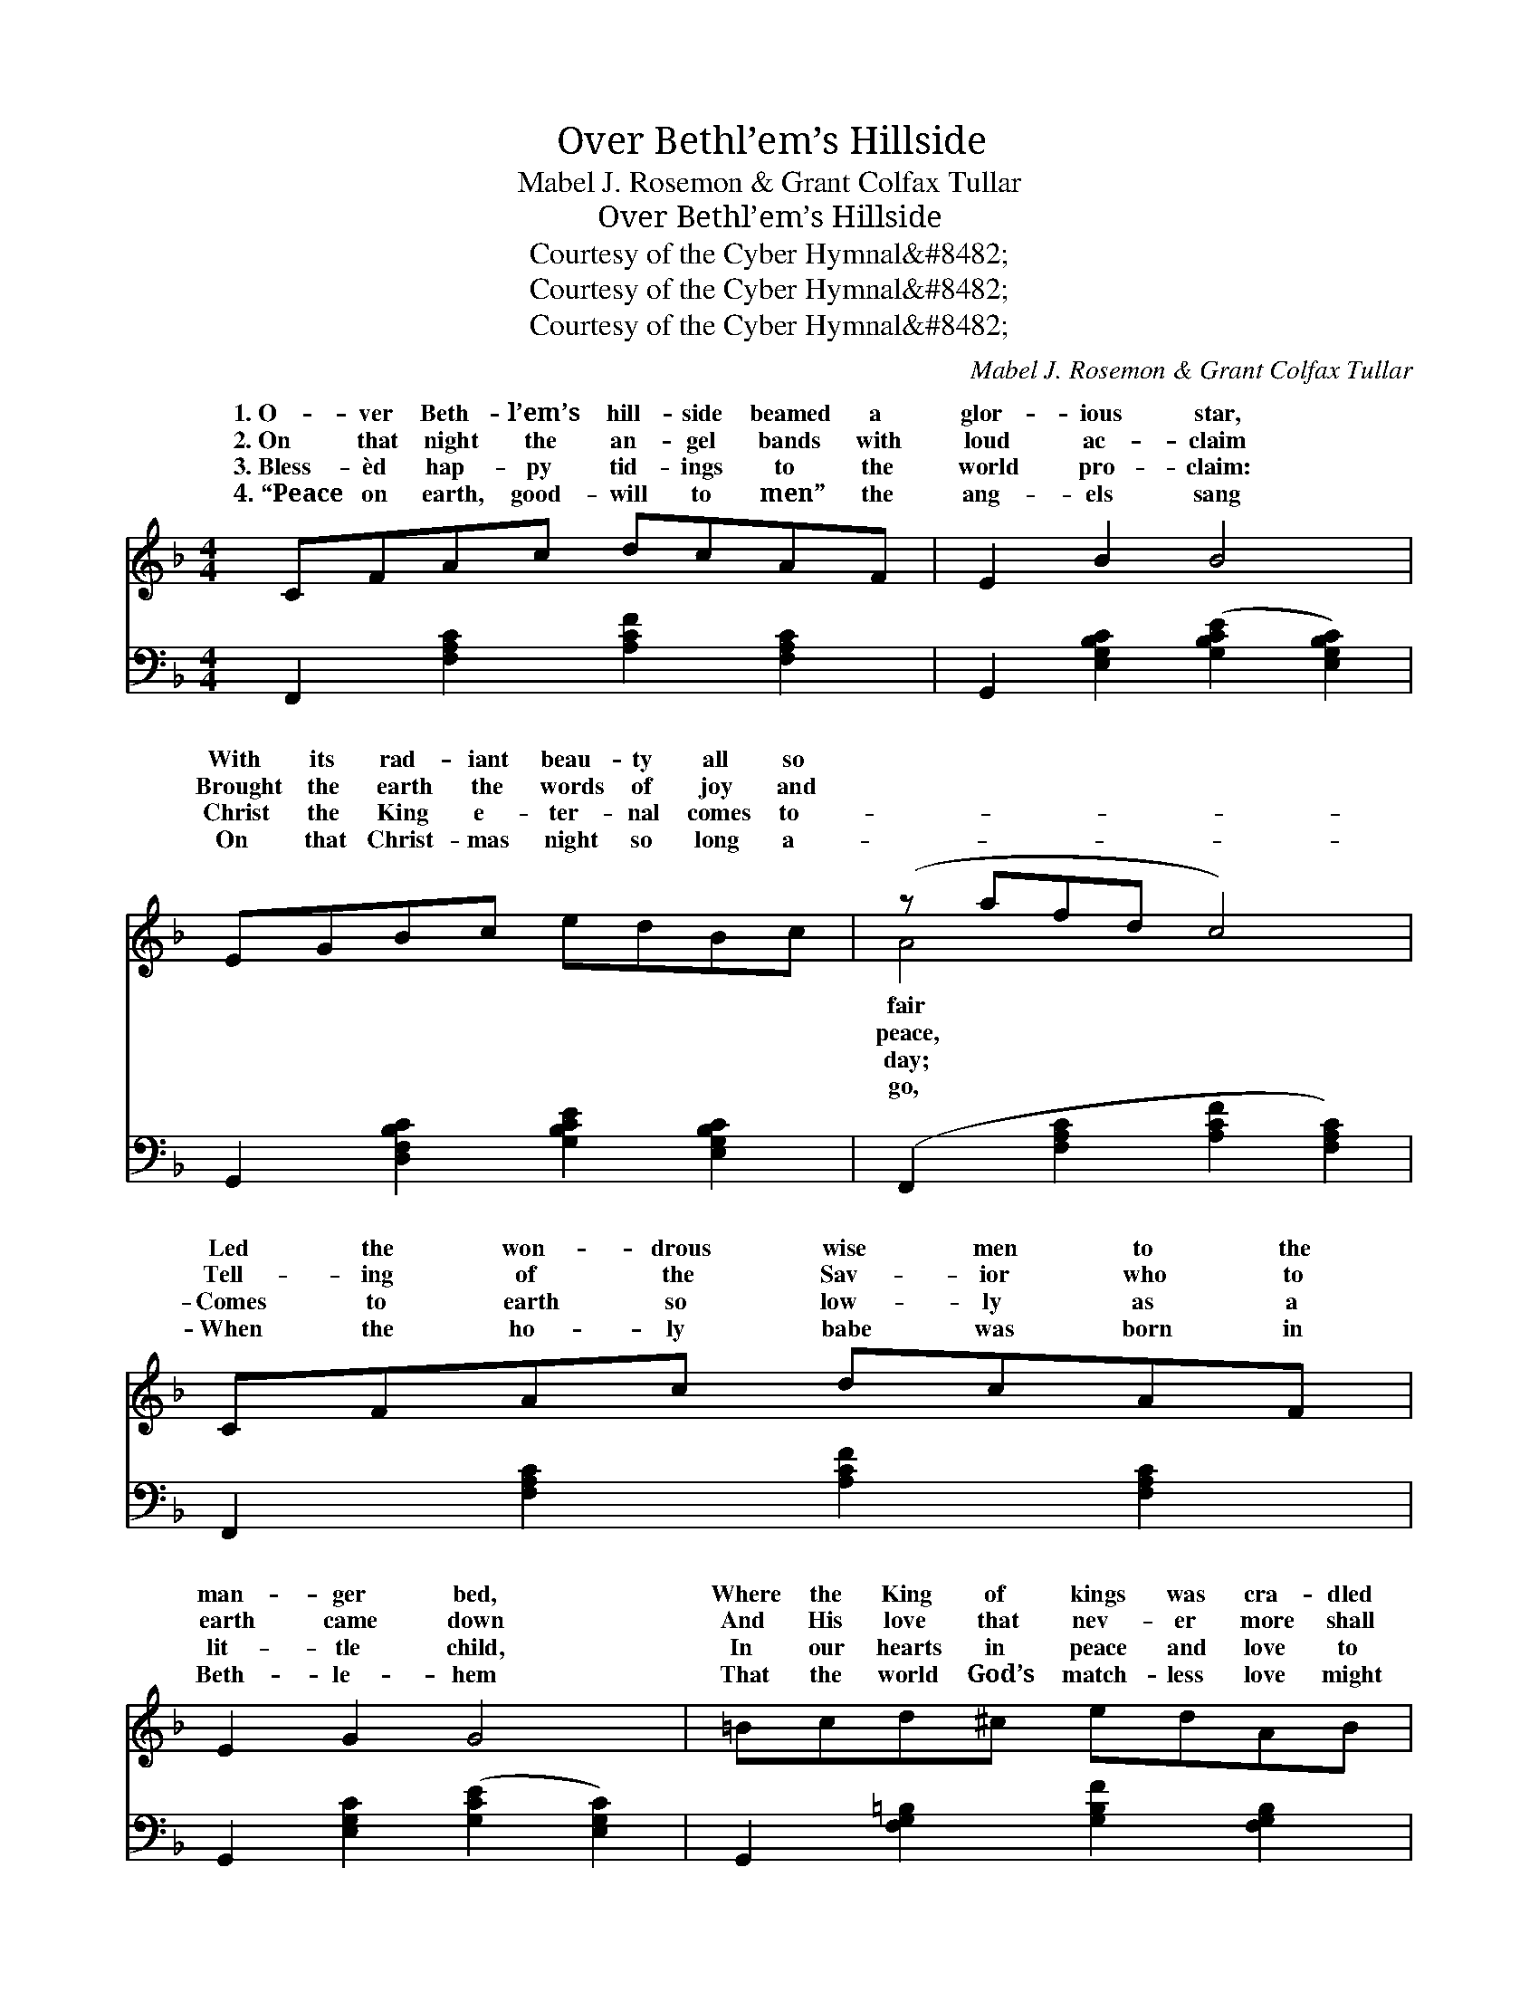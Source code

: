 X:1
T:Over Bethl’em’s Hillside
T:Mabel J. Rosemon & Grant Colfax Tullar
T:Over Bethl’em’s Hillside
T:Courtesy of the Cyber Hymnal&amp;#8482;
T:Courtesy of the Cyber Hymnal&amp;#8482;
T:Courtesy of the Cyber Hymnal&amp;#8482;
C:Mabel J. Rosemon & Grant Colfax Tullar
Z:Courtesy of the Cyber Hymnal&#8482;
%%score ( 1 2 ) ( 3 4 )
L:1/8
M:4/4
K:F
V:1 treble 
V:2 treble 
V:3 bass 
V:4 bass 
V:1
 CFAc dcAF | E2 B2 B4 | EGBc edBc | (z afd c4) | CFAc dcAF | E2 G2 G4 | =Bcd^c edAB | %7
w: 1.~O- ver Beth- l’em’s hill- side beamed a|glor- ious star,|With its rad- iant beau- ty all so||Led the won- drous wise men to the|man- ger bed,|Where the King of kings was cra- dled|
w: 2.~On that night the an- gel bands with|loud ac- claim|Brought the earth the words of joy and||Tell- ing of the Sav- ior who to|earth came down|And His love that nev- er more shall|
w: 3.~Bless- èd hap- py tid- ings to the|world pro- claim:|Christ the King e- ter- nal comes to-||Comes to earth so low- ly as a|lit- tle child,|In our hearts in peace and love to|
w: 4.~“Peace on earth, good- will to men” the|ang- els sang|On that Christ- mas night so long a-||When the ho- ly babe was born in|Beth- le- hem|That the world God’s match- less love might|
 (E2 F2 G2) z2 ||"^Refrain" [FA]>[Ac] | [Ad]3 [Ac] [FA][CA][DA][FA] | [Ec]2 E4 [Dc]>[EA] | %11
w: there. * *||||
w: cease. * *|ing shep-|herds with their flocks at mid-|night Saw the ra-|
w: stay. * *||||
w: know. * *||||
 [GB]3 [FB] [EB][DB][^CB][DB] | [CA]6 | [FA]>[Ac] | [Ad]3 [Ac] [FA][CA][DA][FA] | %15
w: ||||
w: diance flood- ing o’er the earth,|Heard|the heav’n-|ly hosts in chor- us sing-|
w: ||||
w: ||||
 [Ec]2 [EG]4 [E=B]>[EA] | [FG]3 [FA] [F=B][F^A][FB][Fd] | (E2 F2 G2) | [FA]>[Ac] | %19
w: ||||
w: ing Bless- èd news|of Christ the Sav- ior’s birth.|Earth * *|spon- ded|
w: ||||
w: ||||
 [Ad]3 [Ac] [FA][CA][DA][FA] | [Ec]2 E4 [Dc]>[EA] | [GB]3 [FB] [EB][DB][^CB][DB] | [CA]6 | %23
w: ||||
w: to that heav’n- ly mess- age,|Peace on earth, good-|will, good- will to men; In|ex-|
w: ||||
w: ||||
 [FA]>[Fc] | [Af]3 [Ac] [GB][FA][EG]F | [Fe]2 [Fd]4 [Fe]>[Fd] | [Fc][Fc][F=B][Fc] [Ed]2 [Ec]2 | %27
w: ||||
w: ul- tant|strain the chor- us end- ed;|O that earth might|hear that song a- gain! *|
w: ||||
w: ||||
 [CF]8 |] %28
w: |
w: |
w: |
w: |
V:2
 x8 | x8 | x8 | A4 x4 | x8 | x8 | x8 | c4 x4 || x2 | x8 | x8 | x8 | x6 | x2 | x8 | x8 | x8 | c6 | %18
w: |||fair|||||||||||||||
w: |||peace,||||Wait-||||||||||re-|
w: |||day;|||||||||||||||
w: |||go,|||||||||||||||
 x2 | x8 | x8 | x8 | x6 | x2 | x8 | x8 | x8 | x8 |] %28
w: ||||||||||
w: ||||||||||
w: ||||||||||
w: ||||||||||
V:3
 F,,2 [F,A,C]2 [A,CF]2 [F,A,C]2 | G,,2 [E,G,B,C]2 ([G,B,CE]2 [E,G,B,C]2) | %2
 G,,2 [D,F,B,C]2 [G,B,CE]2 [E,G,B,C]2 | (F,,2 [F,A,C]2 [A,CF]2 [F,A,C]2) | %4
 F,,2 [F,A,C]2 [A,CF]2 [F,A,C]2 | G,,2 [E,G,C]2 ([G,CE]2 [E,G,C]2) | %6
 G,,2 [F,G,=B,]2 [G,B,F]2 [F,G,B,]2 | (G,2 A,2 B,2) z2 || z2 | F,,2 [C,F,A,]2 [F,A,C]2 [C,F,A,]2 | %10
 G,,2 ([C,E,B,]2 [E,B,C]2) [C,E,B,]2 | C,,2 [C,E,B,]2 [E,B,C]2 [C,E,B,]2 | %12
 (F,,2 [C,F,A,]2 [F,A,C]2) | [C,F,A,]2 | F,,2 [C,F,A,]2 [F,A,C]2 [C,F,A,]2 | %15
 G,,2 ([E,G,C]2 [G,CE]2) [E,G,C]2 | G,,2 [F,G,=B,]2 D,2 [F,G,B,]2 | (G,2 A,2 B,2) | z2 | %19
 F,,2 [C,F,A,]2 [F,A,C]2 [C,F,A,]2 | G,,2 ([C,E,B,]2 [E,B,C]2) [C,E,B,]2 | %21
 C,,2 [C,E,B,]2 [E,B,C]2 [C,E,B,]2 | (F,,2 [C,F,A,]2 [F,A,C]2) | [F,C]>[F,C] | %24
 [F,C]3 [F,C] [E,C][F,C][B,C][A,C] | B,2 [B,,B,]4 [^B,,^G,]>[B,,G,] | %26
 [C,A,][C,A,][C,^G,][C,A,] [C,B,]2 [C,B,]2 | [F,A,]8 |] %28
V:4
 x8 | x8 | x8 | x8 | x8 | x8 | x8 | A,,4 x4 || x2 | x8 | x8 | x8 | x6 | x2 | x8 | x8 | x8 | C,6 | %18
 x2 | x8 | x8 | x8 | x6 | x2 | x8 | x8 | x8 | x8 |] %28

